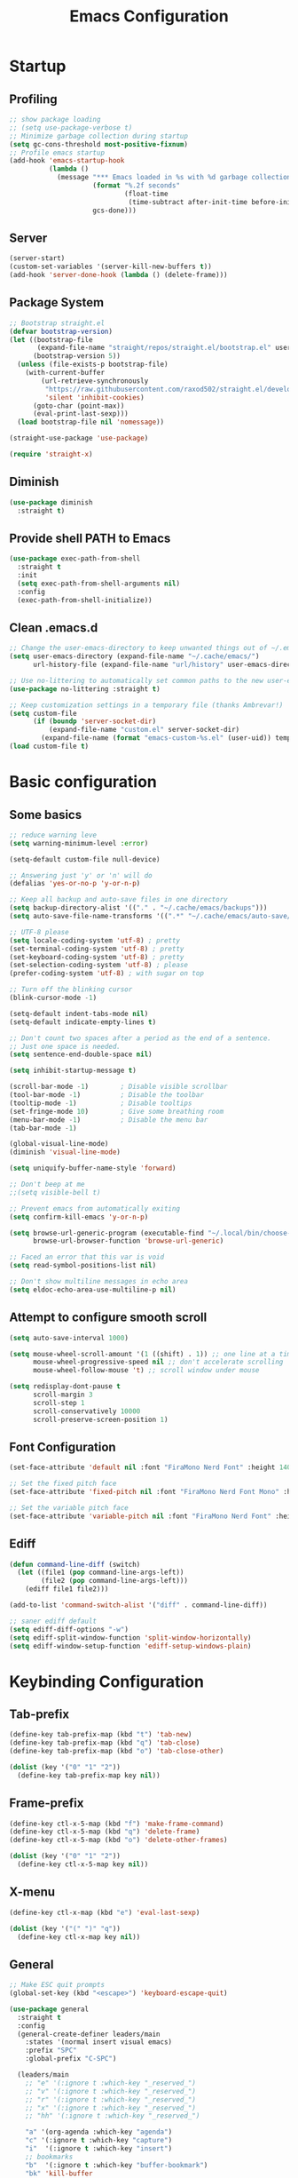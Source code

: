 #+title: Emacs Configuration
#+PROPERTY: header-args:emacs-lisp :tangle ~/.config/emacs/init.el :mkdirp yes

* Startup
** Profiling

#+begin_src emacs-lisp
  ;; show package loading
  ;; (setq use-package-verbose t)
  ;; Minimize garbage collection during startup
  (setq gc-cons-threshold most-positive-fixnum)
  ;; Profile emacs startup
  (add-hook 'emacs-startup-hook
            (lambda ()
              (message "*** Emacs loaded in %s with %d garbage collections."
                       (format "%.2f seconds"
                               (float-time
                                (time-subtract after-init-time before-init-time)))
                       gcs-done)))
#+end_src

** Server

#+begin_src emacs-lisp
  (server-start)
  (custom-set-variables '(server-kill-new-buffers t))
  (add-hook 'server-done-hook (lambda () (delete-frame)))
#+end_src

** Package System

#+begin_src emacs-lisp
  ;; Bootstrap straight.el
  (defvar bootstrap-version)
  (let ((bootstrap-file
         (expand-file-name "straight/repos/straight.el/bootstrap.el" user-emacs-directory))
        (bootstrap-version 5))
    (unless (file-exists-p bootstrap-file)
      (with-current-buffer
          (url-retrieve-synchronously
           "https://raw.githubusercontent.com/raxod502/straight.el/develop/install.el"
           'silent 'inhibit-cookies)
        (goto-char (point-max))
        (eval-print-last-sexp)))
    (load bootstrap-file nil 'nomessage))

  (straight-use-package 'use-package)

  (require 'straight-x)
#+end_src

** Diminish

#+begin_src emacs-lisp
  (use-package diminish
    :straight t)
#+end_src

** Provide shell PATH to Emacs

#+begin_src emacs-lisp
  (use-package exec-path-from-shell
    :straight t
    :init
    (setq exec-path-from-shell-arguments nil)
    :config
    (exec-path-from-shell-initialize))
#+end_src

** Clean .emacs.d

#+begin_src emacs-lisp
  ;; Change the user-emacs-directory to keep unwanted things out of ~/.emacs.d
  (setq user-emacs-directory (expand-file-name "~/.cache/emacs/")
        url-history-file (expand-file-name "url/history" user-emacs-directory))

  ;; Use no-littering to automatically set common paths to the new user-emacs-directory
  (use-package no-littering :straight t)

  ;; Keep customization settings in a temporary file (thanks Ambrevar!)
  (setq custom-file
        (if (boundp 'server-socket-dir)
            (expand-file-name "custom.el" server-socket-dir)
          (expand-file-name (format "emacs-custom-%s.el" (user-uid)) temporary-file-directory)))
  (load custom-file t)
#+end_src

* Basic configuration
** Some basics

#+begin_src emacs-lisp
  ;; reduce warning leve
  (setq warning-minimum-level :error)

  (setq-default custom-file null-device)

  ;; Answering just 'y' or 'n' will do
  (defalias 'yes-or-no-p 'y-or-n-p)

  ;; Keep all backup and auto-save files in one directory
  (setq backup-directory-alist '(("." . "~/.cache/emacs/backups")))
  (setq auto-save-file-name-transforms '((".*" "~/.cache/emacs/auto-save/" t)))

  ;; UTF-8 please
  (setq locale-coding-system 'utf-8) ; pretty
  (set-terminal-coding-system 'utf-8) ; pretty
  (set-keyboard-coding-system 'utf-8) ; pretty
  (set-selection-coding-system 'utf-8) ; please
  (prefer-coding-system 'utf-8) ; with sugar on top

  ;; Turn off the blinking cursor
  (blink-cursor-mode -1)

  (setq-default indent-tabs-mode nil)
  (setq-default indicate-empty-lines t)

  ;; Don't count two spaces after a period as the end of a sentence.
  ;; Just one space is needed.
  (setq sentence-end-double-space nil)

  (setq inhibit-startup-message t)

  (scroll-bar-mode -1)        ; Disable visible scrollbar
  (tool-bar-mode -1)          ; Disable the toolbar
  (tooltip-mode -1)           ; Disable tooltips
  (set-fringe-mode 10)        ; Give some breathing room
  (menu-bar-mode -1)          ; Disable the menu bar
  (tab-bar-mode -1)

  (global-visual-line-mode)
  (diminish 'visual-line-mode)

  (setq uniquify-buffer-name-style 'forward)

  ;; Don't beep at me
  ;;(setq visible-bell t)

  ;; Prevent emacs from automatically exiting
  (setq confirm-kill-emacs 'y-or-n-p)

  (setq browse-url-generic-program (executable-find "~/.local/bin/choose-browser")
        browse-url-browser-function 'browse-url-generic)

  ;; Faced an error that this var is void
  (setq read-symbol-positions-list nil)

  ;; Don't show multiline messages in echo area
  (setq eldoc-echo-area-use-multiline-p nil)
#+end_src

** Attempt to configure smooth scroll

#+begin_src emacs-lisp
  (setq auto-save-interval 1000)

  (setq mouse-wheel-scroll-amount '(1 ((shift) . 1)) ;; one line at a time
        mouse-wheel-progressive-speed nil ;; don't accelerate scrolling
        mouse-wheel-follow-mouse 't) ;; scroll window under mouse

  (setq redisplay-dont-pause t
        scroll-margin 3
        scroll-step 1
        scroll-conservatively 10000
        scroll-preserve-screen-position 1)
#+end_src

** Font Configuration

#+begin_src emacs-lisp
  (set-face-attribute 'default nil :font "FiraMono Nerd Font" :height 140)

  ;; Set the fixed pitch face
  (set-face-attribute 'fixed-pitch nil :font "FiraMono Nerd Font Mono" :height 145 :weight 'regular)

  ;; Set the variable pitch face
  (set-face-attribute 'variable-pitch nil :font "FiraMono Nerd Font" :height 135 :weight 'regular)
#+end_src

** Ediff

#+begin_src emacs-lisp
  (defun command-line-diff (switch)
    (let ((file1 (pop command-line-args-left))
          (file2 (pop command-line-args-left)))
      (ediff file1 file2)))

  (add-to-list 'command-switch-alist '("diff" . command-line-diff))

  ;; saner ediff default
  (setq ediff-diff-options "-w")
  (setq ediff-split-window-function 'split-window-horizontally)
  (setq ediff-window-setup-function 'ediff-setup-windows-plain)
#+end_src

* Keybinding Configuration
** Tab-prefix

#+begin_src emacs-lisp
  (define-key tab-prefix-map (kbd "t") 'tab-new)
  (define-key tab-prefix-map (kbd "q") 'tab-close)
  (define-key tab-prefix-map (kbd "o") 'tab-close-other)

  (dolist (key '("0" "1" "2"))
    (define-key tab-prefix-map key nil))
#+end_src

** Frame-prefix

#+begin_src emacs-lisp
  (define-key ctl-x-5-map (kbd "f") 'make-frame-command)
  (define-key ctl-x-5-map (kbd "q") 'delete-frame)
  (define-key ctl-x-5-map (kbd "o") 'delete-other-frames)

  (dolist (key '("0" "1" "2"))
    (define-key ctl-x-5-map key nil))
#+end_src

** X-menu

#+begin_src emacs-lisp
  (define-key ctl-x-map (kbd "e") 'eval-last-sexp)

  (dolist (key '("(" ")" "q"))
    (define-key ctl-x-map key nil))
#+end_src

** General

#+begin_src emacs-lisp
  ;; Make ESC quit prompts
  (global-set-key (kbd "<escape>") 'keyboard-escape-quit)

  (use-package general
    :straight t
    :config
    (general-create-definer leaders/main
      :states '(normal insert visual emacs)
      :prefix "SPC"
      :global-prefix "C-SPC")

    (leaders/main
      ;; "e" '(:ignore t :which-key "_reserved_")
      ;; "v" '(:ignore t :which-key "_reserved_")
      ;; "r" '(:ignore t :which-key "_reserved_")
      ;; "x" '(:ignore t :which-key "_reserved_")
      ;; "hh" '(:ignore t :which-key "_reserved_")

      "a" '(org-agenda :which-key "agenda")
      "c" '(:ignore t :which-key "capture")
      "i"  '(:ignore t :which-key "insert")
      ;; bookmarks
      "b"  '(:ignore t :which-key "buffer-bookmark")
      "bk" 'kill-buffer
      "bb" 'bookmark-set
      ;; find
      "f"  '(:ignore t :which-key "find")
      "fd"  '(dired-jump :which-key "in-dired")
      "fO" '(find-file :which-key "file")
      ;; Help
      "h"  'help-command
      ;;Git
      "g"  '(:ignore t :which-key "git")
      "x"  '(:ignore t :which-key "eXtra")
      ;; settings
      "t"  '(:ignore t :which-key "toggles")
      "tw" 'whitespace-mode
      "te" '(:ignore t :which-key "encoding")
      "te" (general-simulate-key "C-x RET")
      ))
#+end_src

** Evil

#+begin_src emacs-lisp
    (defun evil-window-vsplit-and-focus ()
      "Spawn a new window right of the current one and focus it."
      (interactive)
      (evil-window-vsplit)
      (windmove-right))

    (defun evil-window-split-and-focus ()
      "Spawn a new window below the current one and focus it."
      (interactive)
      (evil-window-split)
      (windmove-down))

    (defun insert-mark ()
      (interactive)
      (insert "`"))

    (use-package evil
      :straight t
      :after general
      :init
      (setq evil-want-integration t
            evil-want-keybinding nil
            evil-want-C-u-scroll t
            evil-respect-visual-line-mode t
            evil-undo-system 'undo-tree
            evil-kill-on-visual-paste nil)
      :config
      (evil-mode 1)

      (general-define-key
       :keymaps 'evil-insert-state-map
       "C-g" 'evil-normal-state
       "C-h" 'evil-delete-backward-char-and-join)

      (general-define-key
       :states 'normal
       :keymaps 'override
       "`" nil
       "`a" 'insert-mark
       "C-j" 'evil-window-down
       "C-k" 'evil-window-up
       "C-l" 'evil-window-right
       "C-h" 'evil-window-left
       "S" 'newline-and-indent
       ";" 'eval-expression)

      (general-define-key
       :keymaps 'override
       "s-x" 'execute-extended-command)

      (general-def 'motion
        "j" 'evil-next-visual-line
        "k" 'evil-previous-visual-line)

      (general-define-key
       :prefix "C-w"
       :states 'normal
       ;; tabs
       "t" (general-simulate-key "C-x t")
       ;; windows
       "r" 'window-resize/body
       "q" 'evil-window-delete
       "C-q" 'evil-window-delete
       "s" 'evil-window-split-and-focus
       "v" 'evil-window-vsplit-and-focus
       ;; buffers
       "d" 'evil-delete-buffer
       "C-d" 'evil-delete-buffer
       ;; frames
       "f" (general-simulate-key "C-x 5"))

      (general-define-key
       :states 'normal
       ;; "S" "mzi<CR><ESC>`z"
       ;; "J" "mzJ`z"
       "Y" "y$"
       "H" "^"
       "L" "$")

      (general-define-key
       :states 'visual
       "H" "^"
       "L" "$"
       "<" (lambda ()
             (interactive)
             (evil-shift-left (region-beginning) (region-end))
             (evil-normal-state)
             (evil-visual-restore))
       ">" (lambda ()
             (interactive)
             (evil-shift-right (region-beginning) (region-end))
             (evil-normal-state)
             (evil-visual-restore))))


      ;; Recenter when searching
      ;; (defadvice
      ;;     evil-search-forward
      ;;     (after evil-search-forward-recenter activate)
      ;;   (recenter))
      ;; (ad-activate 'evil-search-forward)

      ;; (defadvice
      ;;     evil-search-next
      ;;     (after evil-search-next-recenter activate)
      ;;   (recenter))
      ;; (ad-activate 'evil-search-next)

      ;; (defadvice
      ;;     evil-search-previous
      ;;     (after evil-search-previous-recenter activate)
      ;;   (recenter))
      ;; (ad-activate 'evil-search-previous)


    (evil-set-initial-state 'messages-buffer-mode 'normal)
    (evil-set-initial-state 'treemacs-mode 'emacs)
    (evil-set-initial-state 'calc-mode 'emacs)

    (use-package evil-collection
      :straight t
      :after (evil general)
      :config
      (evil-collection-init))

    (use-package evil-nerd-commenter
      :straight t
      :after (evil general)
      :config
      (general-define-key
       :states 'normal
       "gc" 'evilnc-comment-operator)
      (general-define-key
       :states 'visual
       "gc" 'evilnc-comment-or-uncomment-lines))

    (use-package evil-numbers
      :straight t
      :after (evil general)
      :config
      (general-define-key
       :states '(normal visual)
       "+" 'evil-numbers/inc-at-pt
       "-" 'evil-numbers/dec-at-pt))
#+end_src

* General UI configuration
** Auto-Save Changed Files
*** Auto-Save

#+begin_src emacs-lisp
  (use-package auto-save
    :straight (:host github :repo "manateelazycat/auto-save" :files ("auto-save.el"))
    :config
    (auto-save-enable)
    (setq auto-save-silent t))

  (use-package super-save
    :disabled
    :straight t
    :defer 1
    :diminish super-save-mode
    :config
    (setq super-save-auto-save-when-idle t)

    (setq super-save-triggers
          '(switch-to-buffer
            other-window
            windmove-up
            windmove-down
            windmove-left
            windmove-right
            next-buffer
            previous-buffer
            evil-window-prev
            evil-window-next))

    ;; ;; turning off default auto-save
    ;; (setq auto-save-default nil)
    ;; turning off remote files autosaving
    (setq super-save-remote-files nil)
    (super-save-mode +1))
#+end_src

*** Auto-Revert

#+begin_src emacs-lisp
  ;; Revert Dired and other buffers
  (setq global-auto-revert-non-file-buffers t)

  ;; Revert buffers when the underlying file has changed
  (global-auto-revert-mode 1)
#+end_src

** Better Jumper

#+begin_src emacs-lisp
  (use-package better-jumper
    :straight t
    :config
    (advice-add 'cider-find-var :before 'better-jumper-set-jump)
    (advice-add 'org-open-at-point-global :before 'better-jumper-set-jump)
    (advice-add 'org-roam-node-find :before 'better-jumper-set-jump)
    (advice-add 'markdown-do :before 'better-jumper-set-jump)

    (general-define-key
     :keymaps 'evil-normal-state-map
     "C-o" 'better-jumper-jump-backward
     "C-i" 'better-jumper-jump-forward)
    (better-jumper-mode +1))
#+end_src

** Better Modeline

#+begin_src emacs-lisp
  (use-package all-the-icons
    :straight t)

  (use-package minions
    :straight t
    :hook (doom-modeline-mode . minions-mode))

  (use-package doom-modeline
    :straight t
    :custom-face
    (mode-line ((t (:height 0.85))))
    (mode-line-inactive ((t (:height 0.85))))
    :init (doom-modeline-mode 1)
    :custom
    (doom-modeline-height 15)
    (doom-modeline-bar-width 6)
    ;; (doom-modeline-lsp t)
    (doom-modeline-minor-modes t)
    (doom-modeline-buffer-file-name-style 'truncate-except-project)
    (doom-modeline-major-mode-icon nil))
#+end_src

** Consult

#+begin_src emacs-lisp
  (defun get-project-root ()
    (when (fboundp 'projectile-project-root)
      (projectile-project-root)))

  (use-package consult
    :straight t
    :after projectile
    :demand t
    :defines consult-buffer-sources
    :bind (("C-s" . consult-line)
           :map minibuffer-local-map
           ("C-," . consult-preview-at-point)
           ("C-r" . consult-history))
    :hook (completion-list-mode . consult-preview-at-point-mode)
    :custom
    (consult-project-root-function #'get-project-root)
    (completion-in-region-function #'consult-completion-in-region)
    (consult-async-min-input 1)
    (consult-ripgrep-args "rg --null --line-buffered --color=never --max-columns=1000 --path-separator /   --smart-case --no-heading --line-number --hidden --require-git -g=!'.git/' .")
    (consult-apropos :initial "^")
    (consult-buffer-sources '(consult--source-hidden-buffer
                              consult--source-buffer
                              consult--source-bookmark
                              consult--source-project-buffer))
    :config

    (general-define-key
     :states 'normal
     "/" 'consult-line)

    (leaders/main
      "fb" '(persp-switch-to-buffer* :which-key "buffer")
      "fB" '(consult-buffer :which-key "all-buffers")
      "f/" '(consult-line :which-key "line")
      "ff" '(consult-ripgrep :which-key "in-file")
      "fg" '(consult-git-grep :which-key "git-grep")
      "fG" '(consult-grep :which-key "grep")
      "fi" '(consult-imenu :which-key "in-imenu")
      "fI" '(consult-imenu :which-key "in-imenu-multi")
      "fL" '(consult-locate :which-key "in-locate")
      "fM" '(consult-minor-mode-menu :which-key "minor-mode")
      "fm" '(evil-collection-consult-mark :which-key "mark")
      "fo" '(consult-find :which-key "file")
      "fr" '(consult-register :which-key "register")
      "fu" '(consult-outline :which-key "in-outline")
      "tt" '(consult-theme :which-key "choose theme")))
#+end_src

** Color Theme

#+begin_src emacs-lisp
  (use-package doom-themes
    :straight t
    :init (load-theme 'doom-one t))
#+end_src

** Dired

#+begin_src emacs-lisp

    (use-package dired
      :ensure nil
      :defer 1
      :commands (dired dired-jump)
      :config
      (setq dired-listing-switches "-aghov --group-directories-first"
            ;; dired-omit-files "^\\.[^.].*"
            dired-omit-verbose nil
            dired-hide-details-hide-symlink-targets nil
            delete-by-moving-to-trash t)

      (autoload 'dired-omit-mode "dired-x")

      (add-hook 'dired-load-hook
                (lambda ()
                  (interactive)
                  (dired-collapse)))

      (add-hook 'dired-mode-hook
                (lambda ()
                  (interactive)
                  (dired-omit-mode 1)
                  (dired-hide-details-mode 1)
                  (hl-line-mode 1)
                  ))

      ;; (use-package dired-rainbow
      ;;   :straight t
      ;;   :defer 2
      ;;   :config
      ;;   (dired-rainbow-define-chmod directory "#6cb2eb" "d.*")
      ;;   (dired-rainbow-define html "#eb5286" ("css" "less" "sass" "scss" "htm" "html" "jhtm" "mht" "eml" "mustache" "xhtml"))
      ;;   (dired-rainbow-define xml "#f2d024" ("xml" "xsd" "xsl" "xslt" "wsdl" "bib" "json" "msg" "pgn" "rss" "yaml" "yml" "rdata"))
      ;;   (dired-rainbow-define document "#9561e2" ("docm" "doc" "docx" "odb" "odt" "pdb" "pdf" "ps" "rtf" "djvu" "epub" "odp" "ppt" "pptx"))
      ;;   (dired-rainbow-define markdown "#ffed4a" ("org" "etx" "info" "markdown" "md" "mkd" "nfo" "pod" "rst" "tex" "textfile" "txt"))
      ;;   (dired-rainbow-define database "#6574cd" ("xlsx" "xls" "csv" "accdb" "db" "mdb" "sqlite" "nc"))
      ;;   (dired-rainbow-define media "#de751f" ("mp3" "mp4" "mkv" "MP3" "MP4" "avi" "mpeg" "mpg" "flv" "ogg" "mov" "mid" "midi" "wav" "aiff" "flac"))
      ;;   (dired-rainbow-define image "#f66d9b" ("tiff" "tif" "cdr" "gif" "ico" "jpeg" "jpg" "png" "psd" "eps" "svg"))
      ;;   (dired-rainbow-define log "#c17d11" ("log"))
      ;;   (dired-rainbow-define shell "#f6993f" ("awk" "bash" "bat" "sed" "sh" "zsh" "vim"))
      ;;   (dired-rainbow-define interpreted "#38c172" ("py" "ipynb" "rb" "pl" "t" "msql" "mysql" "pgsql" "sql" "r" "clj" "cljs" "scala" "js"))
      ;;   (dired-rainbow-define compiled "#4dc0b5" ("asm" "cl" "lisp" "el" "c" "h" "c++" "h++" "hpp" "hxx" "m" "cc" "cs" "cp" "cpp" "go" "f" "for" "ftn" "f90" "f95" "f03" "f08" "s" "rs" "hi" "hs" "pyc" ".java"))
      ;;   (dired-rainbow-define executable "#8cc4ff" ("exe" "msi"))
      ;;   (dired-rainbow-define compressed "#51d88a" ("7z" "zip" "bz2" "tgz" "txz" "gz" "xz" "z" "Z" "jar" "war" "ear" "rar" "sar" "xpi" "apk" "xz" "tar"))
      ;;   (dired-rainbow-define packaged "#faad63" ("deb" "rpm" "apk" "jad" "jar" "cab" "pak" "pk3" "vdf" "vpk" "bsp"))
      ;;   (dired-rainbow-define encrypted "#ffed4a" ("gpg" "pgp" "asc" "bfe" "enc" "signature" "sig" "p12" "pem"))
      ;;   (dired-rainbow-define fonts "#6cb2eb" ("afm" "fon" "fnt" "pfb" "pfm" "ttf" "otf"))
      ;;   (dired-rainbow-define partition "#e3342f" ("dmg" "iso" "bin" "nrg" "qcow" "toast" "vcd" "vmdk" "bak"))
      ;;   (dired-rainbow-define vc "#0074d9" ("git" "gitignore" "gitattributes" "gitmodules"))
      ;;   (dired-rainbow-define-chmod executable-unix "#38c172" "-.*x.*"))

      (use-package dired-single
        :straight t)

      (use-package dired-ranger
        :straight t
        :defer t)

  (eval-after-load "dired"
    (lambda ()
      (put 'dired-find-alternate-file 'disabled nil)
      (define-key dired-mode-map (kbd "RET") #'dired-find-alternate-file)))

      (use-package dired-collapse
        :straight t
        :defer t)

      (evil-collection-define-key 'normal 'dired-mode-map
        "h" 'dired-single-up-directory
        "H" 'dired-omit-mode
        "l" 'dired-single-buffer
        "y" 'dired-ranger-copy
        "P" 'dired-ranger-move
        "p" 'dired-ranger-paste
        (kbd "SPC") nil))
#+end_src

** Emojis

#+begin_src emacs-lisp
  (use-package emojify
    :straight t
    :hook (after-init . global-emojify-mode)
    :init
    (setq emojify-company-tooltips-p t))

  (leaders/main
    "ie" 'insert-char
    ;; "iE" 'emoji-insert
    )
#+end_src

** Helpful Help Commands

#+begin_src emacs-lisp
  (use-package helpful
    :straight t
    :commands (helpful-callable helpful-variable helpful-command helpful-key)
    :bind
    ([remap apropos-command] . consult-apropos)
    ([remap describe-command] . helpful-command)
    ([remap describe-function] . helpful-function)
    ([remap describe-key] . helpful-key)
    ([remap describe-symbol] . helpful-symbol)
    ([remap describe-variable] . helpful-variable))
#+end_src

** Hydra

#+begin_src emacs-lisp
  (use-package hydra
    :straight t
    :defer 1)

  (defhydra hydra-text-scale (:timeout 4)
    "scale text"
    ("j" text-scale-increase "in")
    ("k" text-scale-decrease "out")
    ("f" nil "finished" :exit t)
    ("q" nil "finished" :exit t))

  (defhydra window-resize (:timeout 4)
    "resize window"
    ("q" nil :exit t)
    ("j" evil-window-increase-height)
    ("k" evil-window-decrease-height)
    ("l" evil-window-increase-width)
    ("h" evil-window-decrease-width))

  (leaders/main
    "tS" '(hydra-text-scale/body :which-key "scale text"))
#+end_src

** Indent-Guides

#+begin_src emacs-lisp
  (use-package highlight-indent-guides
    :straight t
    :hook (prog-mode . highlight-indent-guides-mode)
    :config
    (setq highlight-indent-guides-method 'bitmap
          highlight-indent-guides-responsive 'top
          highlight-indent-guides-bitmap-function 'highlight-indent-guides--bitmap-line
          highlight-indent-guides-delay 0.35
          ))
#+end_src

** Line numbers

#+begin_src emacs-lisp
  (column-number-mode)
  (global-display-line-numbers-mode t)

  (setq display-line-numbers-type 'relative)
  ;; Disable line numbers for some modes
  (dolist (mode '(org-mode-hook
                  term-mode-hook
                  vterm-mode-hook
                  shell-mode-hook
                  eshell-mode-hook
                  treemacs-mode-hook))
    (add-hook mode (lambda () (display-line-numbers-mode 0))))

#+end_src

** Minibuffer

#+begin_src emacs-lisp
  (use-package savehist
    :straight t
    :config
    (setq history-length 25)
    (savehist-mode 1))
#+end_src

** Multiple Cursors

https://github.com/hlissner/evil-multiedit

#+begin_src emacs-lisp
  (use-package evil-multiedit
    :straight t
    :after (evil general)
    :config
    (evil-multiedit-default-keybinds))
#+end_src

** Perspective

#+begin_src emacs-lisp
  (use-package perspective
    :straight t
    :custom
    (persp-mode-prefix-key (kbd "C-x C-M-x"))
    (persp-state-default-file (expand-file-name "~/.cache/emacs/persp-state.el"))
    :hook ('kill-emacs-hook . #'persp-state-save)
    :bind (:map perspective-map
                ("l" . 'persp-state-load)
                ("s" . 'persp-state-save)
                ("d" . 'persp-kill)
                ("j" . 'persp-switch)
                ("C-x" . nil)
                ("C-s" . nil)
                ("C-l" . nil))
    :config
    (leaders/main
      "s" (general-simulate-key "C-x C-M-x" :which-key "session"))
    (unless (equal persp-mode t)
      (persp-mode)))
#+end_src

** Popper - advanced popups

#+begin_src emacs-lisp
  (use-package popper
    :straight t
    :config
    (general-define-key
     :states 'normal
     "``" 'popper-toggle-latest
     "M-`" 'popper-cycle
     "s-`" 'popper-cycle
     "C-`" 'popper-toggle-type)
    :init
    (setq popper-reference-buffers
          '(
            "\\*Buffer List\\*"
            "\\*Embark Collect\\*"
            "\\*Embark Export"
            "\\*envrc\\*"
            "\\*eldoc\\*"
            "Output\\*$"
            "\\*org-roam\\*"
            occur-mode
            messages-mode
            compilation-mode))
    (popper-mode +1)
    (popper-echo-mode +1))

  (setq display-buffer-base-action
        '((display-buffer-reuse-window
           display-buffer-reuse-mode-window
           display-buffer-same-window
           display-buffer-below-selected)))

  (setq even-window-sizes nil)
#+end_src

** Projectile

#+begin_src emacs-lisp
    (use-package projectile
      :straight t
      :diminish projectile-mode
      :config
      (projectile-mode)
      (leaders/main "p" '(projectile-command-map :which-key "projects"))
      (general-define-key
       :keymaps 'projectile-command-map
       "4" nil
       "5" nil
       "a" 'projectile-add-known-project
       "d" 'projectile-remove-known-project
       "D" 'projectile-clear-known-projects
       "C" 'projectile-cleanup-known-projects
       "g" 'projectile-vc))
#+end_src

** Persp+Projectile

#+begin_src emacs-lisp
  (use-package persp-projectile
  :straight t
  :after (perspective projectile))
#+end_src

** Saveplace

#+begin_src emacs-lisp
  (use-package saveplace
    :straight t
    :init (setq save-place-limit 100)
    :config (save-place-mode))
#+end_src

** Terminal

https://www.emacswiki.org/emacs/MultiTerm

#+begin_src emacs-lisp
  (defun evil-window-vsplit-and-vterm ()
    "Spawn a new term right of the current one and focus it."
    (interactive)
    (evil-window-vsplit)
    (windmove-right)
    (multi-vterm))

  (defun evil-window-split-and-vterm ()
    "Spawn a new term below the current one and focus it."
    (interactive)
    (evil-window-split)
    (windmove-down)
    (multi-vterm))

  (use-package vterm
    :straight t
    :hook
    (vterm-mode . (lambda () (face-remap-add-relative 'default :background "#000000")))
    :custom
    (vterm-kill-buffer-on-exit t))

  (use-package multi-vterm
    :straight t
    :config

    (general-define-key
     :states 'normal
     "`c" 'multi-vterm
     "`s" 'evil-window-split-and-vterm
     "`v" 'evil-window-vsplit-and-vterm)

    (add-hook 'vterm-mode-hook
              (lambda ()
                (setq-local evil-insert-state-cursor 'box)
                (evil-insert-state)))

    (define-key vterm-mode-map [return] #'vterm-send-return)

    (setq vterm-keymap-exceptions nil)

    (general-define-key
     :states 'normal
     :keymaps 'vterm-mode-map
     "`c"       #'multi-vterm
     "`n"       #'multi-vterm-next
     "`p"       #'multi-vterm-prev
     "`s"       'evil-window-split-and-vterm
     "`v"       'evil-window-vsplit-and-vterm)

    (general-define-key
     :states 'insert
     :keymaps 'vterm-mode-map
     "<escape> C-c"      'evil-normal-state
     "<escape> c"        'evil-normal-state
     "<escape> C-j"      'evil-window-down
     "<escape> j"        'evil-window-down
     "<escape> C-k"      'evil-window-up
     "<escape> k"        'evil-window-up
     "<escape> C-l"      'evil-window-right
     "<escape> l"        'evil-window-right
     "<escape> C-h"      'evil-window-left
     "<escape> h"        'evil-window-left
     "C-c"               #'vterm--self-insert
     "C-g"               #'vterm--self-insert
     "C-j"               #'vterm--self-insert
     "C-h"               #'vterm--self-insert
     "C-SPC"             #'vterm--self-insert
     "<escape><escape>"  #'vterm-send-escape))
#+end_src

** Tramp

#+begin_src emacs-lisp
  (setq tramp-default-method "ssh")
#+end_src

** Treemacs
*** Prerequisites

#+begin_src emacs-lisp
  (defun treemacs-visit-node-vertical-split-of-recently-used-window (&optional arg)
    "Open current file or tag by vertically splitting `get-mru-window'.
      Stay in the current window with a single prefix argument ARG, or close the
      treemacs window with a double prefix argument."
    (interactive "P")
    (treemacs--execute-button-action
     :dir-action (dired (treemacs-safe-button-get btn :path))
     :file-action (find-file (treemacs-safe-button-get btn :path))
     :split-function #'split-window-vertically
     :tag-action (treemacs--goto-tag btn)
     :tag-section-action (treemacs--visit-or-expand/collapse-tag-node btn arg nil)
     :window-arg arg
     :window (get-mru-window (selected-frame) nil :not-selected)
     :no-match-explanation "Node is neither a file, a directory or a tag - nothing to do here."))

  (defun treemacs-visit-node-horizontal-split-of-recently-used-window (&optional arg)
    "Open current file or tag by horizontally splitting `get-mru-window'.
  Stay in the current window with a single prefix argument ARG, or close the
  treemacs window with a double prefix argument."
    (interactive "P")
    (treemacs--execute-button-action
     :dir-action (dired (treemacs-safe-button-get btn :path))
     :file-action (find-file (treemacs-safe-button-get btn :path))
     :split-function #'split-window-horizontally
     :tag-action (treemacs--goto-tag btn)
     :tag-section-action (treemacs--visit-or-expand/collapse-tag-node btn arg nil)
     :window-arg arg
     :window (get-mru-window (selected-frame) nil :not-selected)
     :no-match-explanation "Node is neither a file, a directory or a tag - nothing to do here."))
#+end_src

*** Installation

https://github.com/Alexander-Miller/treemacs

#+begin_src emacs-lisp
  (use-package treemacs
    :straight t
    :commands (treemacs-select-window treemacs-find-file)
    :defer t
    :init
    (leaders/main
      "fp" '(treemacs-find-file :which-key "file-by-path"))
    :config
    (progn
      (set-face-attribute 'treemacs-root-face nil :inherit 'fixed-pitch :height 1.0)

      (setq treemacs-litter-directories '("/node_modules" "/.venv" "/.cask")
            treemacs-wide-toggle-width 70
            treemacs-width 35
            treemacs-default-visit-action 'treemacs-visit-node-in-most-recently-used-window
            treemacs-project-follow-cleanup nil
            treemacs-follow-after-init nil
            treemacs-recenter-after-file-follow t
            treemacs-read-string-input 'from-minibuffer)

      (treemacs-follow-mode -1)
      (treemacs-filewatch-mode t)
      (treemacs-fringe-indicator-mode 'always)

      (pcase (cons (not (null (executable-find "git")))
                   (not (null treemacs-python-executable)))
        (`(t . t)
         (treemacs-git-mode 'deferred))
        (`(t . _)
         (treemacs-git-mode 'simple)))
      (treemacs-hide-gitignored-files-mode nil)

      (general-define-key
       :keymaps 'treemacs-mode-map
       "D" 'treemacs-delete-file
       "d" 'dired-jump
       "H" 'treemacs-root-up
       "L" 'treemacs-root-down
       "C-l" 'evil-window-right
       "C-h" 'evil-window-left
       "S" 'treemacs-resort
       "s" 'treemacs-visit-node-vertical-split-of-recently-used-window
       "v" 'treemacs-visit-node-horizontal-split-of-recently-used-window
       "j" 'treemacs-next-line
       "k" 'treemacs-previous-line
       "C-d" 'evil-scroll-down
       "C-u" 'evil-scroll-up
       "C-e" 'evil-scroll-line-down
       "C-y" 'evil-scroll-line-up
       "G" 'evil-goto-line
       "/" 'evil-search-forward
       "w" (list treemacs-workspace-map :which-key "workspace")
       "p" (list treemacs-project-map :which-key "project")
       "g" 'nil
       "gg" 'evil-goto-first-line)

      (general-define-key
       :keymaps 'treemacs-node-visit-map
       "h" 'treemacs-visit-node-vertical-split-of-recently-used-window
       "s" 'treemacs-visit-node-vertical-split-of-recently-used-window
       "v" 'treemacs-visit-node-horizontal-split-of-recently-used-window)

      (general-define-key
       :keymaps 'treemacs-workspace-map
       "s" nil
       "j" 'treemacs-switch-workspace)

      (advice-add 'treemacs-find-file :after 'treemacs-select-window)))

  (use-package treemacs-projectile
    :straight t
    :after (treemacs projectile)
    :defer t)

  (use-package treemacs-icons-dired
    :straight t
    :hook (dired-mode . treemacs-icons-dired-enable-once)
    :after treemacs
    :defer t)

  (use-package treemacs-magit
    :straight t
    :after (treemacs magit)
    :defer t)

  (use-package treemacs-perspective
    :straight t
    :after (treemacs perspective)
    :config
    (treemacs-set-scope-type 'Perspectives))

#+end_src

** Undo Tree

#+begin_src emacs-lisp
  (use-package undo-tree
    :straight t
    :init
    (global-undo-tree-mode 1)
    (setq undo-tree-auto-save-history t
          undo-tree-history-directory-alist '(("." . "~/.cache/emacs/undo")))
    :config
    (add-hook 'evil-local-mode-hook 'turn-on-undo-tree-mode)
    (leaders/main
      "U" '(undo-tree-visualize :which-key "undo-tree")))

#+end_src

** Which Key

#+begin_src emacs-lisp
  (use-package which-key
    :straight t
    :defer 0
    :diminish which-key-mode
    :config
    (which-key-mode)
    (setq which-key-idle-delay 0.3))

  (use-package which-key-posframe
    :straight t
    :config
    (setq which-key-posframe-poshandler 'posframe-poshandler-frame-bottom-center)
    (which-key-posframe-mode))
#+end_src

** Winner Mode

#+begin_src emacs-lisp
  (use-package winner
    :straight t
    :config
    (winner-mode 1)
    (defhydra hydra-winner (:timeout 4)
      "scale text"
      ("j" winner-redo "redo")
      ("k" winner-undo "undo")
      ("f" nil "finished" :exit t)
      ("q" nil "finished" :exit t))
    (leaders/main
      "w" 'hydra-winner/body))
#+end_src

** Writeroom

#+begin_src emacs-lisp
  (use-package writeroom-mode
    :straight t
    :config
    (leaders/main
      "tz" 'writeroom-mode))
#+end_src

** Zoom(autozoom)

#+begin_src emacs-lisp
  (use-package zoom
    :straight t
    :config
    (defun size-callback ()
      (cond ((> (frame-pixel-width) 1280) '(90 . 0.75))
            (t                            '(0.5 . 0.5))))
    (custom-set-variables
     '(zoom-ignored-major-modes '(dired-mode org-agenda-mode org-capture-mode))
     ;; '(zoom-ignored-buffer-names '("*Agenda Commands*"))
     ;; '(zoom-ignored-buffer-name-regexps '("^*Org"))
     '(temp-buffer-resize-mode t)
     '(zoom-size 'size-callback)
     '(zoom-mode t)))
#+end_src

* Development
** Align

#+begin_src emacs-lisp
  (use-package evil-lion
    :straight t
    :bind (:map evil-normal-state-map
                ("g a " . evil-lion-left)
                ("g A " . evil-lion-right)
                :map evil-visual-state-map
                ("g a " . evil-lion-left)
                ("g A " . evil-lion-right)))
#+end_src

** Cleanup whitespaces

#+begin_src emacs-lisp
  (use-package ws-butler
    :straight t
    :hook ((text-mode . ws-butler-mode)
           (prog-mode . ws-butler-mode)))
#+end_src

** Completion
*** Company

#+begin_src emacs-lisp

  (use-package company
    :straight t
    :bind (("C-l" . company-complete)
           :map company-active-map
           ("C-m" . nil)
           ("<return>" . nil)
           ("C-s" . #'company-filter-candidates)
           ("C-M-s" . #'company-search-candidates)
           ("C-f" . #'company-complete-selection))
    :init
    (setq company-search-regexp-function 'company-search-flex-regexp

          company-minimum-prefix-length 2

          company-tooltip-limit 14
          company-tooltip-align-annotations t
          company-tooltip-flip-when-above t

          company-require-match 'nil
          company-global-modes '(not erc-mode message-mode help-mode)

          company-frontends
          '(company-pseudo-tooltip-frontend ; always show candidates in overlay tooltip
            company-echo-metadata-frontend) ; show selected candidate docs in echo area

          company-backends '((company-capf company-yasnippet :separate)
                             (company-dabbrev company-ispell :separate)
                             company-files)

          company-auto-complete nil
          company-auto-complete-chars nil
          company-dabbrev-other-buffers nil
          company-dabbrev-ignore-case nil
          company-dabbrev-downcase nil
          org-roam-completion-everywhere t
          company-idle-delay 0.35)
    :config
    (global-company-mode)

    (general-define-key
     :states 'insert
     :keymaps 'override
     "C-x f" 'company-files)

    (define-key evil-insert-state-map (kbd "C-n") nil)
    (define-key evil-insert-state-map (kbd "C-p") nil)
    (define-key evil-insert-state-map (kbd "C-k") nil))

  (use-package company-box
    :straight t
    :hook (company-mode . company-box-mode))
#+end_src

*** Embark

#+begin_src emacs-lisp
  (use-package embark
    :straight t
    :init
    (setq prefix-help-command #'embark-prefix-help-command)
    :bind (("C-." . embark-act)
           ([remap describe-bindings] . embark-bindings)
           :map evil-normal-state-map
           ("C-." . embark-act)
           :map minibuffer-local-map
           ("C-." . embark-act))
    :config
    (add-to-list 'display-buffer-alist
                 '("\\`\\*Embark Collect \\(Live\\|Completions\\)\\*"
                   nil
                   (window-parameters (mode-line-format . none))))

    (setq embark-action-indicator
          (lambda (map)
            (which-key--show-keymap "Embark" map nil nil 'no-paging)
            #'which-key--hide-popup-ignore-command)
          embark-become-indicator embark-action-indicator)
    )

  (use-package wgrep
    :straight t
    :config

    (leaders/main
     :keymaps 'grep-mode-map
     "e" 'wgrep-change-to-wgrep-mode))

  (use-package embark-consult
    :straight '(embark-consult :host github
                               :repo "oantolin/embark"
                               :files ("embark-consult.el"))
    :after (embark consult wgrep)
    :demand t
    :hook
    (embark-collect-mode . consult-preview-at-point-mode))
#+end_src

*** Vertico

#+begin_src emacs-lisp
  (defun minibuffer-backward-kill (arg)
    (interactive "p")
    (if minibuffer-completing-file-name
        (if (string-match-p "/." (minibuffer-contents))
            (zap-up-to-char (- arg) ?/)
          (delete-minibuffer-contents))
      (kill-backward-chars arg)))

  (use-package vertico
    :straight t
    :bind (:map vertico-map
                ("C-j" . vertico-next)
                ("C-k" . vertico-previous)
                ("C-d" . vertico-scroll-up)
                ("C-u" . vertico-scroll-down)
                ("C-f" . vertico-exit)
                :map minibuffer-local-map
                ("DEL" . minibuffer-backward-kill))
    :custom
    (vertico-cycle t)
    :custom-face
    (vertico-current ((t (:background "#3a3f5a"))))
    :init
    (vertico-mode))
#+end_src

*** Orderless

#+begin_src emacs-lisp
  (use-package orderless
    :straight t
    :init
    (setq completion-styles '(orderless)
          completion-category-defaults nil
          completion-category-overrides '((file (styles . (partial-completion))))))
#+end_src

*** Marginalia

#+begin_src emacs-lisp
  (use-package marginalia
    :straight t
    :after vertico
    :custom
    (marginalia-annotators '(marginalia-annotators-heavy marginalia-annotators-light nil))
    :init
    (marginalia-mode))
#+end_src

** Direnv

Should be late to be first

#+begin_src emacs-lisp
  (use-package envrc
    :straight t
    :config
    (envrc-global-mode))
#+end_src

** Folding

#+begin_src emacs-lisp
  (use-package origami
    :straight t
    :hook (yaml-mode . origami-mode))
#+end_src

** Highlight Parens

#+begin_src emacs-lisp
  (use-package paren
    :straight t
    :config
    (set-face-attribute 'show-paren-match-expression nil :background "#363e4a")
    (show-paren-mode 1))
#+end_src

** Smart Parens

https://github.com/Fuco1/smartparens

#+begin_src emacs-lisp
  ;; test:
  ;; [1 2 (2 (((3 4))) (1 2) 1)]

  (defun sp-wrap-d-quote ()
    (interactive)
    (sp-wrap-with-pair "\""))

  (defun sp-wrap-quote ()
    (interactive)
    (sp-wrap-with-pair "'"))

  (defun sp-wrap-round-header ()
    (interactive)
    (sp-wrap-with-pair "(")
    (evil-insert 1))

  (defun sp-wrap-round-tail ()
    (interactive)
    (sp-wrap-with-pair "(")
    (sp-end-of-sexp)
    (evil-insert 1))

  (defun sp-wrap-square-header ()
    (interactive)
    (sp-wrap-with-pair "[")
    (evil-insert 1))

  (defun sp-wrap-square-tail ()
    (interactive)
    (sp-wrap-with-pair "[")
    (sp-end-of-sexp)
    (evil-insert 1))

  (defun sp-wrap-curly-header ()
    (interactive)
    (sp-wrap-with-pair "{")
    (evil-insert 1))

  (defun sp-wrap-curly-tail ()
    (interactive)
    (sp-wrap-with-pair "{")
    (sp-end-of-sexp)
    (evil-insert 1))

  (use-package smartparens
    :straight t
    :after evil
    :config
    ;; Load default config
    (require 'smartparens-config)
    ;; Configuration
    (setq sp-max-prefix-length 25
          sp-max-pair-length 4
          sp-highlight-pair-overlay nil
          sp-highlight-wrap-overlay nil
          sp-highlight-wrap-tag-overlay nil)

    ;; evil specific
    (setq sp-show-pair-from-inside t
          sp-cancel-autoskip-on-backward-movement nil
          sp-pair-overlay-keymap (make-sparse-keymap))

    (let ((unless-list '(sp-point-before-word-p
                         sp-point-after-word-p
                         sp-point-before-same-p)))
      (sp-pair "'"  nil :unless unless-list)
      (sp-pair "\"" nil :unless unless-list))

    (sp-local-pair sp-lisp-modes "(" ")" :unless '(:rem sp-point-before-same-p))
    (smartparens-global-mode t)

    (sp-local-pair '(emacs-lisp-mode org-mode markdown-mode gfm-mode)
                   "[" nil :post-handlers '(:rem ("| " "SPC")))

    (dolist (brace '("(" "{" "["))
      (sp-pair brace nil
               :post-handlers '(("||\n[i]" "RET") ("| " "SPC"))
               :unless '(sp-point-before-word-p sp-point-before-same-p)))

    (general-define-key
     :states 'normal
     :prefix "\\"
     :keymaps 'smartparens-mode-map
     "c" 'sp-clone-sexp

     "a" '(:ignore t :which-key "sp-append-el")
     "a" (lambda ()
           (interactive)
           (sp-backward-down-sexp)
           (evil-append 1))

     "A" '(:ignore t :which-key "sp-wrap-append-el")
     "A" (lambda ()
           (interactive)
           (sp-backward-down-sexp)
           (sp-wrap-round-tail))

     "i" '(:ignore t :which-key "sp-insert-el")
     "i" (lambda ()
           (interactive)
           (sp-backward-up-sexp)
           (insert " ")
           (backward-char)
           (evil-insert 1))

     "I" '(:ignore t :which-key "sp-wrap-insert-el")
     "I" (lambda ()
           (interactive)
           (sp-backward-up-sexp)
           (sp-wrap-with-pair "(")
           (evil-insert 1)
           ;; (sp-wrap-round-header)
           )

     "h" '(:ignore t :which-key "sp-insert-first")
     "h" (lambda ()
           (interactive)
           ;; (sp-up-sexp)
           (sp-beginning-of-sexp)
           (evil-insert 1))
     "l" '(:ignore t :which-key "sp-insert-last")
     "l" (lambda ()
           (interactive)
           ;; (sp-up-sexp)
           (sp-end-of-sexp)
           (evil-insert 1))

     "J" 'sp-join-sexp
     "o" 'sp-unwrap-sexp
     "?" 'sp-convolute-sexp
     "s" 'sp-splice-sexp
     "S" 'sp-split-sexp

     "(" 'sp-wrap-round-header
     ")" 'sp-wrap-round-tail
     "[" 'sp-wrap-square-header
     "]" 'sp-wrap-square-tail
     "{" 'sp-wrap-curly-header
     "}" 'sp-wrap-curly-tail)

    (general-define-key
     :states 'visual
     :keymaps 'smartparens-mode-map
     "\\(" 'sp-wrap-round-header
     "\\)" 'sp-wrap-round-tail
     "\\[" 'sp-wrap-square-header
     "\\]" 'sp-wrap-square-tail
     "\\{" 'sp-wrap-curly-header
     "\\}" 'sp-wrap-curly-tail

     "S" nil
     "S[" 'sp-wrap-square
     "S]" 'sp-wrap-square
     "S(" 'sp-wrap-round
     "S)" 'sp-wrap-round
     "S{" 'sp-wrap-curly
     "S}" 'sp-wrap-curly
     "S'" 'sp-wrap-quote
     "S\"" 'sp-wrap-d-quote)

    (general-define-key
     :states '(normal visual)
     :keymaps 'smartparens-mode-map
     "M-L" 'sp-forward-slurp-sexp
     "M-K" 'sp-forward-barf-sexp
     "M-H" 'sp-backward-slurp-sexp
     "M-J" 'sp-backward-barf-sexp))

#+end_src

** LSP
*** Eglot

Alternative LSP engine
https://github.com/joaotavora/eglot

#+begin_src emacs-lisp
  (defun my/eglot-ensure ()
    (interactive)
    (flycheck-mode)
    (eglot-ensure))

  (use-package eglot
    :straight t
    :config
    (add-to-list 'eglot-stay-out-of 'company)
    (leaders/main
      "l" '(:ignore t :which-key "lsp")
      ;; start lsp
      "ll" 'eglot)

    (leaders/main
      :states '(normal visual emacs)
      :keymaps 'eglot-mode-map
      ;; code modification
      "la" 'eglot-code-actions
      "lr" 'eglot-rename
      "l=" 'eglot-format-buffer
      ;; navigation
      "ld" 'eglot-find-declaration
      "li" 'eglot-find-implementation
      "lt" 'eglot-find-typeDefinition
      ;; server commands
      "ls" '(:ignore t :which-key "server")
      "lsc" 'eglot-clear-status
      "lsp" 'eglot-forget-pending-continuations
      "lsr" 'eglot-reconnect
      "lss" 'eglot-shutdown
      "lsS" 'eglot-shutdown-all
      "lsC" 'eglot-signal-didChangeConfiguration
      ;; info
      "lo" '(:ignore t :which-key "open-info")
      "lor" 'eglot-stderr-buffer
      "loe" 'eglot-events-buffer)

    (add-to-list 'eglot-server-programs '(terraform-mode . ("terraform-ls" "serve"))))

  (use-package consult-eglot
    :straight t
    :defer t
    :after '(consult eglot))
#+end_src

*** Flycheck

#+begin_src emacs-lisp
  (use-package flycheck
    :straight t
    ;; :hook (eglot-mode . flycheck-mode)
    :commands flycheck-mode
    :defer t)

  (use-package flycheck-elsa
    :straight t
    :defer t
    :after flycheck)
#+end_src

*** LSP-mode

Installation instruction is [[https://emacs-lsp.github.io/lsp-mode/page/installation/][here]]

#+begin_src emacs-lisp
  ;; (leaders/main
  ;;   "tL" '(lsp :which-key "load-lsp"))

  (use-package lsp-mode
    :disabled
    :straight t
    :init
    (setq lsp-keymap-prefix "C-c l")
    (setq lsp-lens-enable t)
    :config
    (setq gc-cons-threshold 10000000)
    (setq read-process-output-max (* 1024 1024)) ;; 1mb
    ;; (setq lsp-use-plists t)
    (setq lsp-log-io nil)

    (add-hook 'lsp-mode-hook
              (progn () (general-define-key
                         :states 'normal
                         :keymaps 'lsp-mode-map
                         "gd" 'lsp-find-definition
                         "gr" 'lsp-find-references
                         "K" 'lsp-describe-thing-at-point)
                     (leaders/main
                       :keymaps 'lsp-mode-map
                       "l" (general-simulate-key "C-c l" :which-key "lsp")))
              (lsp-enable-which-key-integration))


    (setq lsp-file-watch-ignored '(
                                   "[/\\\\]\\.direnv$"
                                   "[/\\\\]\\.git$"
                                   "[/\\\\]\\.svn$"
                                   "[/\\\\]\\.tox$"
                                   "[/\\\\]target$"
                                   "[/\\\\]\\.out$"
                                   "[/\\\\]\\.deps$"
                                   "[/\\\\]\\.tmp$"))

    (advice-add 'lsp :before #'envrc-mode)

    :commands (lsp lsp-deferred))

  ;; optionally
  (use-package lsp-ui
    :disabled
    :defer t
    :straight t
    :after 'lsp-mode
    :hook (lsp-mode . lsp-ui-mode)
    :commands lsp-ui-mode
    :config
    (setq lsp-ui-sideline-enable t)
    (setq lsp-ui-sideline-show-hover nil)
    (setq lsp-ui-doc-position 'bottom)
    (lsp-ui-doc-show))

  (use-package consult-lsp
    :disabled
    :defer t
    :after '(consult lsp-mode)
    :straight (:host github
                     :repo "gagbo/consult-lsp"
                     :files ("*.el")))
#+end_src

*** Debug

#+begin_src emacs-lisp
  (use-package dap-mode
    :straight t
    :defer t
    :custom
    (lsp-enable-dap-auto-configure nil)
    :hook
    (dap-mode . (lambda ()
                  (dap-ui-mode 1)
                  (dap-tooltip-mode 1))))
  ;; (use-package dap-LANGUAGE) to load the dap adapter for your language
#+end_src

*** Snippets

#+begin_src emacs-lisp
  (use-package yasnippet
    :defer t
    :straight t
    :hook (prog-mode . yas-minor-mode)
    :after (yasnippet-snippets)
    :config
    (yas-reload-all))

  (use-package yasnippet-snippets
    :defer t
    :straight t)
#+end_src

** Languages
*** Clojure

https://emacs-lsp.github.io/lsp-mode/tutorials/clojure-guide/
https://docs.cider.mx/cider/1.2/usage/misc_features.html

**** clojure-lsp

#+begin_src emacs-lisp
  (use-package clojure-mode
    :straight t
    :config

    (general-define-key
     :keymaps 'clojure-refactor-map
     "ESC" nil
     "TAB" nil
     "C-#" nil
     "C-'" nil
     "C-(" nil
     "C--" nil
     "C-_" nil
     "C-a" nil
     "C-f" nil
     "C-l" nil
     "C-o" nil
     "C-p" nil
     "C-t" nil
     "C-u" nil
     "C-w" nil
     "C-{" nil
     "n" '(:ignore t :which-key "namespace")
     "s" '(:ignore t :which-key "let"))

    (general-define-key
     :keymaps 'cider-start-map
     "C-c" nil
     "C-j" nil
     "C-s" nil
     "C-x" nil
     "c" '(:ignore t :which-key "connect")
     "j" '(:ignore t :which-key "jack-in")
     "s" '(:ignore t :which-key "sibling"))

    ;; (defun evil-collection-cider-lsp ()
    ;;   (general-define-key
    ;;    :states '(normal visual)
    ;;    :keymaps 'cider-mode-map
    ;;    "gd" 'lsp-find-definition
    ;;    "gr" 'lsp-find-references
    ;;    "K" 'lsp-describe-thing-at-point))

    ;; (advice-add 'evil-collection-cider-setup
    ;;             :after 'evil-collection-cider-lsp)

    (leaders/main
      :keymaps 'clojure-mode-map
      "r" (general-simulate-key "C-C C-r" :which-key "clojure-refactor")
      "xc" (general-simulate-key "C-C C-x" :which-key "cider-connect"))

    (add-hook 'clojure-mode-hook 'my/eglot-ensure)
    (add-hook 'clojurescript-mode-hook 'my/eglot-ensure)
    (add-hook 'clojurec-mode-hook 'my/eglot-ensure)

    (setq read-process-output-max (* 1024 1024)
          treemacs-space-between-root-nodes nil
          cider-eldoc-display-for-symbol-at-point nil ; disable cider showing eldoc during symbol at point
          cljr-add-ns-to-blank-clj-files nil))
#+end_src

**** cider

#+begin_src emacs-lisp
  (use-package cider
    :straight t
    :hook   ((cider-mode . cider-company-enable-fuzzy-completion)
             (cider-repl-mode . (lambda ()
                                  (setq-local beacon-blink-when-window-scrolls nil)))
             (cider-repl-mode . cider-company-enable-fuzzy-completion)
             (cider-repl-mode . smartparens-mode))
    :config
    (setq cider-print-fn 'fipp
          cider-prompt-for-symbol nil
          cider-repl-display-help-banner nil
          cider-repl-history-file (concat user-emacs-directory ".cider-history")
          cider-repl-history-size 1000
          cider-repl-pop-to-buffer-on-connect nil
          cider-repl-wrap-history t)

    (general-define-key
     :keymaps 'cider-eval-commands-map
     "C-." nil
     "C-b" nil
     "C-c" nil
     "C-d" nil
     "C-e" nil
     "C-l" nil
     "C-n" nil
     "C-o" nil
     "C-r" nil
     "C-v" nil
     "C-w" nil
     "C-z" nil
     "C-f" nil
     "f C-c" nil
     "f C-d" nil
     "f C-e" nil)

    (defun cider-debug-defun-at-point-evil ()
      (interactive)
      (cider-debug-defun-at-point)
      (evil-insert 1))

    (leaders/main
      :keymaps 'cider-mode-map
      "d" '(cider-debug-defun-at-point-evil :which-key "debug")
      "hh" (general-simulate-key "C-c C-d" :which-key "cider-doc")
      "v" (general-simulate-key "C-c C-v" :which-key "cider-eval")
      "xt" (general-simulate-key "C-c ," :which-key "cider-test")
      "xj" (general-simulate-key "C-c C-j" :which-key "cider-insert-command")))
#+end_src

*** Dockerfile/Containerfile

#+begin_src emacs-lisp
  (use-package dockerfile-mode
    :straight t
    :mode ("Dockerfile\\'" "Containerfile\\'")
    :config
    (add-hook 'dockerfile-mode-hook 'my/eglot-ensure)
    (setq dockerfile-mode-command "podman"))
#+end_src

*** Lisp

#+begin_src emacs-lisp

  (leaders/main
    :keymaps 'emacs-lisp-mode-map
    "ve" 'eval-last-sexp)

  (use-package lispy
    :straight t
    :hook ((emacs-lisp-mode . lispy-mode)
           (scheme-mode . lispy-mode)
           (clojure-mode . lispy-mode)
           ))

  (use-package lispyville
    :straight t
    :hook ((lispy-mode . lispyville-mode))
    :config
    (lispyville-set-key-theme '(operators c-w additional
                                          additional-movement slurp/barf-cp
                                          prettify)))
#+end_src

*** Json

#+begin_src emacs-lisp
  (use-package json-mode
    :defer t
    :straight t)
#+end_src

*** Nix

#+begin_src emacs-lisp
  (use-package nix-mode
    :straight t
    :defer t
    :hook (nix-mode . (lambda () (print "Nix-mode") ))
    ;; :hook (nix-mode . 'my/eglot-ensure)
    :mode "\\.nix\\'")
#+end_src

*** Python

https://emacs-lsp.github.io/lsp-python-ms/

#+begin_src emacs-lisp
  (add-hook 'python-mode 'my/eglot-ensure)
#+end_src

*** Rust

#+begin_src emacs-lisp
  (use-package rust-mode
    :straight t
    :mode "\\.rs\\'"
    :hook (rust-mode . 'my/eglot-ensure)
    :init (setq rust-format-on-save t))

  (use-package cargo
    :straight t
    :defer t)
#+end_src

*** Shell

#+begin_src emacs-lisp
  (add-hook 'sh-mode-hook 'my/eglot-ensure)
  (use-package company-shell
    :straight t
    :defer t
    :after (company-mode)
    :config
    (defun my-sh-mode-hook ()
      (setq-local company-backends
                  '((company-capf
                     company-shell
                     company-shell-env
                     company-fish-shell
                     company-yasnippet :separate))))
    (add-hook 'sh-mode-hook #'my-sh-mode-hook))
#+end_src

*** Terraform

#+begin_src emacs-lisp
  (use-package terraform-mode
    :straight t
    :hook (terraform-mode . my/eglot-ensure)
    :mode "\\.tf\\'")

  (use-package company-terraform
    :straight t
    :defer t
    :after (company))

  (defun my-terraform-mode-hook ()
    (setq-local company-backends
                '((company-capf
                   company-terraform
                   company-yasnippet
                   :separate))))
  (add-hook 'terraform-mode-hook #'my-terraform-mode-hook)
#+end_src

*** Yaml

#+begin_src emacs-lisp
  (use-package yaml-mode
    :straight t
    :mode "\\.ya?ml\\'")
#+end_src

*** SBT + scala [Not working]

To build `metals-emacs`
#+begin_src bash
  # Make sure to use coursier v1.1.0-M9 or newer.
  curl -L -o coursier https://git.io/coursier-cli
  chmod +x coursier

  ./coursier bootstrap \
             --java-opt -Xss4m \
             --java-opt -Xms100m \
             --java-opt -Dmetals.client=emacs \
             org.scalameta:metals_2.12:0.11.1 \
             -r bintray:scalacenter/releases \
             -r sonatype:snapshots \
             -o ~/.local/bin/metals-emacs -f

  ls -la ~/.local/bin/metals-emacs
#+end_src


#+begin_src emacs-lisp
  (use-package sbt-mode
    :straight t
    :commands sbt-start sbt-command)

  (use-package scala-mode
    :straight t
    :hook (scala-mode . my/eglot-ensure)
    :interpreter
    ("scala" . scala-mode))

  ;; (use-package lsp-metals
  ;;   :straight t
  ;;   ;; :ensure t
  ;;   ;; :custom
  ;;   ;; Metals claims to support range formatting by default but it supports range
  ;;   ;; formatting of multiline strings only. You might want to disable it so that
  ;;   ;; emacs can use indentation provided by scala-mode.
  ;;   ;;(lsp-metals-server-args '("-J-Dmetals.allow-multiline-string-formatting=off"))
  ;;   :hook (scala-mode . lsp-deferred))
#+end_src

** Magit

[[https://magit.vc/][Magit]] is the best Git interface I've ever used.  Common Git operations are easy to execute quickly using Magit's command panel system.

#+begin_src emacs-lisp
  (use-package magit
    :straight t
    :defer t
    :commands (magit-dispatch)
    :init
    (leaders/main "g" 'magit-dispatch)
    :custom
    (magit-display-buffer-function #'magit-display-buffer-same-window-except-diff-v1)
    :config
    (transient-append-suffix 'magit-dispatch "r"
      '("s" "Status" magit-status))

    ;; TODO: Add quite to all transient prefixes
    (transient-append-suffix 'magit-dispatch "!"
      '("q" "quit" transient-quit-one))
    (transient-append-suffix 'magit-file-dispatch "V"
      '("q" "quit" transient-quit-one))

    (transient-append-suffix 'magit-dispatch "!"
      '("$" "process" magit-process-buffer))

    (transient-append-suffix 'magit-dispatch "\""
      '("." "+File" magit-file-dispatch)))

  (use-package git-gutter
    :straight t
    :after magit
    :custom
    (git-gutter:update-interval 2)
    :config
    (general-define-key
     :states 'normal
     "]g" 'git-gutter:next-hunk
     "[g" 'git-gutter:previous-hunk)

    (transient-define-prefix git-gutter-dispatch ()
      "Operate with hunks."
      ["Git-gutter"
       ("r" "Revert" git-gutter:revert-hunk)
       ("s" "Stage"  git-gutter:stage-hunk)
       ("p" "Popup"  git-gutter:popup-hunk)])

    (transient-append-suffix 'magit-dispatch "F"
      '("h" "Hunk" git-gutter-dispatch))

    (global-git-gutter-mode 1))

  (use-package git-link
    :straight t
    :defer t
    :commands 'git-link
    :after magit
    :config
    (setq git-link-open-in-browser t)
    (transient-append-suffix 'magit-dispatch "F"
      '("g" "Link" git-link)))

  (use-package magit-todos
    :straight t
    :after magit
    :init (magit-todos-mode 1)
    :hook (magit-status-mode . magit-todos-mode))
#+end_src

** Rainbow Delimiters

#+begin_src emacs-lisp
  (use-package rainbow-delimiters
    :straight t
    :hook (prog-mode . rainbow-delimiters-mode))
#+end_src

** Rainbow mode(colors)

#+begin_src emacs-lisp
  (use-package rainbow-mode
    :straight t
    :defer t
    :hook (org-mode
           prog-mode))
#+end_src

* Org Mode
** Auto-tangle Configuration Files

#+begin_src emacs-lisp
  ;; Automatically tangle our Emacs.org config file when we save it
  (defun efs/org-babel-tangle-config ()
    (when (string-equal (f-filename (buffer-file-name))
                        "emacs.org")
      ;; Dynamic scoping to the rescue
      (let ((org-confirm-babel-evaluate nil))
        (org-babel-tangle))))

  (add-hook 'org-mode-hook (lambda () (add-hook 'after-save-hook #'efs/org-babel-tangle-config)))
#+end_src

** Babel Languages

#+begin_src emacs-lisp
  (with-eval-after-load 'org
    (org-babel-do-load-languages
     'org-babel-load-languages
     '((emacs-lisp . t)
       (python . t)
       (shell . t)
       (clojure . t)))

    (push '("conf-unix" . conf-unix) org-src-lang-modes))
#+end_src

** Better Font Faces

#+begin_src emacs-lisp
  (defun org-font-setup ()
    ;; Replace list hyphen with dot
    (font-lock-add-keywords 'org-mode
                            '(("^ *\\([-]\\) "
                               (0 (prog1 () (compose-region (match-beginning 1) (match-end 1) "•"))))))

    ;; Set faces for heading levels
    (dolist (face '((org-level-1 . 1.2)
                    (org-level-2 . 1.1)
                    (org-level-3 . 1.05)
                    (org-level-4 . 1.0)
                    (org-level-5 . 1.1)
                    (org-level-6 . 1.1)
                    (org-level-7 . 1.1)
                    (org-level-8 . 1.1))))

    ;; Ensure that anything that should be fixed-pitch in Org files appears that way
    (set-face-attribute 'org-block nil :foreground nil :inherit 'fixed-pitch)
    (set-face-attribute 'org-code nil   :inherit '(shadow fixed-pitch))
    (set-face-attribute 'org-table nil   :inherit '(shadow fixed-pitch))
    (set-face-attribute 'org-verbatim nil :inherit '(shadow fixed-pitch))
    (set-face-attribute 'org-special-keyword nil :inherit '(font-lock-comment-face fixed-pitch))
    (set-face-attribute 'org-meta-line nil :inherit '(font-lock-comment-face fixed-pitch))
    (set-face-attribute 'org-checkbox nil :inherit 'fixed-pitch))

#+end_src

** Basic Config

#+begin_src emacs-lisp

  (defun org-mode-setup ()
    (org-indent-mode)
    (variable-pitch-mode 1)
    (visual-line-mode 1))

  (use-package org
    :straight t
    :hook (org-mode . org-mode-setup)
    :config
    (use-package org-contrib
      :straight t
      :ensure org-contrib)

    (setf (cdr (assoc 'file org-link-frame-setup)) 'find-file)

    (setq org-ellipsis " ▾")
    (setq org-agenda-start-with-log-mode t)
    (setq org-log-done 'time)
    (setq org-log-into-drawer t)
    (setq org-agenda-skip-deadline-prewarning-if-scheduled t)

    (setq org-agenda-files '("~/Notes/roam/org_tasks.org"
                             "~/Notes/roam/org_birthdays.org"
                             "~/Notes/roam/org_inbox.org"
                             "~/Notes/roam/org_work.org"
                             ))

    (require 'org-habit)
    (add-to-list 'org-modules 'org-habit)
    (setq org-habit-graph-column 60)

    (setq org-todo-keywords
          '((sequence "TODO(t)" "NEXT(n)" "ACTIVE(a)" "HOLD(h)" "|" "DONE(d!)")))

    (setq org-refile-targets
          '(
            ("org_tasks.org" :maxlevel . 1)
            ("org_work.org" :maxlevel . 1)
            ))

    ;; Save Org buffers after refiling!
    (advice-add 'org-refile :after 'org-save-all-org-buffers)

    (setq org-tag-alist
          '((:startgroup)
                                          ; Put mutually exclusive tags here
            (:endgroup)
            ("@home" . ?h)
            ("@work" . ?w)
            ("planning" . ?p)
            ("book" . ?b)
            ("note" . ?n)
            ("idea" . ?i)))


    ;; Configure custom agenda views
    (setq org-agenda-custom-commands
          '(
            ("N" "Next Tasks"
             ((todo "NEXT"
                    ((org-agenda-overriding-header "Next Tasks")))))

            ("W" "Workflow Status"
             ((todo "TODO"
                    ((org-agenda-overriding-header "TODO")
                     (org-agenda-files org-agenda-files)))
              (todo "NEXT"
                    ((org-agenda-overriding-header "NEXT")
                     (org-agenda-todo-list-sublevels nil)
                     (org-agenda-files org-agenda-files)))
              (todo "HOLD"
                    ((org-agenda-overriding-header "ON HOLD")
                     (org-agenda-todo-list-sublevels nil)
                     (org-agenda-files org-agenda-files)))
              (todo "ACTIVE"
                    ((org-agenda-overriding-header "Active Projects")
                     (org-agenda-files org-agenda-files)))))

            ("p" "Planning"
             ((tags-todo "planning")))

            ("b" "Books"
             ((tags-todo "book")))

            ("i" "Ideas"
             ((tags-todo "idea")))

            ("n" "Notes"
             ((tags-todo "note")))

            ("h" "Home"
             ((tags-todo "@home")))

            ("w" "Working tasks"
             ((alltodo "" ((org-agenda-files '("~/Notes/roam/org_work.org"))))
              (tags-todo "@work" )))))

    (setq org-capture-templates
          `(("t" "Task" entry (file+olp "~/Notes/roam/org_inbox.org" "Inbox")
             "* TODO %?\n  %U\n  %a\n  %i" :empty-lines 1)

            ("C" "Task" entry (file+olp "~/Notes/roam/org_inbox.org" "Inbox")
             "* TODO %L %?\n  %U\n" :empty-lines 1)

            ("m" "Meeting" entry
             (file+olp+datetree "~/Notes/roam/org_meeting.org")
             "* %<%I:%M %p> - %a :meetings:\n\n%?\n\n"
             :clock-in :clock-resume
             :empty-lines 1)

            ("e" "Checking Email" entry (file+olp+datetree "~/Notes/roam/org_email.org")
             "* Checking Email :email:\n\n%?" :clock-in :clock-resume :empty-lines 1)

            ("w" "Weight" table-line (file+headline "~/Notes/roam/org_metrics.org" "Weight")
             "| %U | %^{Weight} | %^{Notes} |" :kill-buffer t)))

    (org-font-setup))

#+end_src


** Center Org Buffers

#+begin_src emacs-lisp
  (defun org-mode-visual-fill ()
    (setq visual-fill-column-width 100
            visual-fill-column-center-text t)
    (visual-fill-column-mode 1))

  (use-package visual-fill-column
    :straight t
    :hook (org-mode . org-mode-visual-fill))
#+end_src

** Keybindings

#+begin_src emacs-lisp

  (use-package evil-org
    :straight t
    :after (org evil)
    :hook ((org-mode . evil-org-mode)
           (org-agenda-mode . evil-org-mode))
    :config

    (require 'evil-org-agenda)
    (evil-org-agenda-set-keys)

    (defhydra hydra-timestamp-scroll ()
      "scale text"
      ("k" org-timestamp-up "up")
      ("j" org-timestamp-down "down")
      ("f" nil "finished" :exit t)
      ("q" nil "finished" :exit t))

    (leaders/main
      "ct" '(:ignore t :which-key "task")
      "ct" (lambda () (interactive) (org-capture nil "t"))
      "cw" '(:ignore t :which-key "weight")
      "cw" (lambda () (interactive) (org-capture nil "w"))
      "cm" '(:ignore t :which-key "meeting")
      "cm" (lambda () (interactive) (org-capture nil "m"))
      "ce" '(:ignore t :which-key "email")
      "ce" (lambda () (interactive) (org-capture nil "e")))

    (leaders/main
      :keymaps 'org-mode-map
      "A" 'org-archive-subtree-default
      "e" 'org-edit-special
      "v" org-babel-map
      "it" 'org-time-stamp
      "iT" 'hydra-timestamp-scroll/body
      "id" 'org-deadline
      "il" 'org-insert-link
      "is" 'org-schedule
      "in" 'org-add-note
      "ip" 'org-priority
      "tl" 'org-toggle-link-display
      "ti" 'org-toggle-inline-images
      "x" (general-simulate-key "C-c C-x" :which-key "org-x")
      "SPC" 'org-toggle-checkbox)

    (general-define-key
     :states 'normal
     :keymaps 'org-mode-map
     "t" (general-simulate-key "C-c C-t" :which-key "org-todo")
     "T" 'org-set-tags-command
     "R" (general-simulate-key "C-c C-w" :which-key "org-refile"))

    (evil-define-key '(normal visual) 'evil-org-mode
      (kbd ">") 'org-shiftleft
      (kbd "<") 'org-shiftright)

    (general-define-key
     :states 'motion
     :keymaps 'org-mode-map
     "RET" 'org-open-at-point-global)

    (general-define-key
     :states 'visual
     :keymaps 'org-mode-map
     "RET" (lambda ()
             (interactive)
             (better-jumper-set-jump)
             (org-roam-node-insert)))

    (general-define-key
     :states '(motion normal)
     :keymaps 'org-agenda-mode-map
     (kbd "C-j") 'evil-window-down
     (kbd "C-k") 'evil-window-up
     (kbd "C-l") 'evil-window-right
     (kbd "C-h") 'evil-window-left)

    (setf evil-org-key-theme '(navigation todo insert textobjects additional))
    (setf org-special-ctrl-a/e t))
#+end_src

** Nicer Heading Bullets

#+begin_src emacs-lisp
  (use-package org-bullets
    :straight t
    :after org
    :hook (org-mode . org-bullets-mode)
    :custom
    (org-bullets-bullet-list '("◉" "○" "●" "○" "●" "○" "●")))
#+end_src

** Org Roam

#+begin_src emacs-lisp
  (use-package org-roam
    :straight t
    :after (evil org hydra)
    :custom
    (org-roam-directory (file-truename "~/Notes/roam/"))
    :config
    (org-roam-db-autosync-mode)
    ;; If using org-roam-protocol
    (require 'org-roam-protocol)
    (setq org-return-follows-link t
          org-roam-mode-section-functions
          (list #'org-roam-backlinks-section
                #'org-roam-reflinks-section
                #'org-roam-unlinked-references-section))

    (defhydra hydra-dailies-scroll ()
      "scale text"
      ("j" org-roam-dailies-goto-next-note "next")
      ("k" org-roam-dailies-goto-previous-note "previous")
      ("f" nil "finished" :exit t)
      ("q" nil "finished" :exit t))

    (leaders/main
      "fj" '(org-roam-node-find :which-key "roam-journal")
      "f." '(org-roam-dailies-find-today :which-key "roam-today")
      "cr" '(org-roam-capture :which-key "capture-roam")
      "cj" '(org-roam-dailies-capture-today :which-key "capture-journal"))

    (leaders/main
      :keymaps 'org-mode-map
      "ir" '(org-roam-node-insert :which-key "roam-insert")
      "." '(org-roam-dailies-goto-today :which-key "roam-today")
      "o" '(:ignore t :which-key "org")
      "od" '(hydra-dailies-scroll/body :which-key "roam-dailies-scroll")
      "ol" '(org-roam-buffer-toggle :which-key "roam-links")
      "og" '(org-roam-graph :which-key "roam-graph")))

  (defun org-roam-update-ids ()
    "Update all org-ids in org-roam-directory."
    (interactive)
    (org-id-update-id-locations
     (directory-files-recursively org-roam-directory "\\.org$")))
#+end_src

** Templates

#+begin_src emacs-lisp
  (with-eval-after-load 'org
    (require 'org-tempo)
    (add-to-list 'org-structure-template-alist '("el" . "src emacs-lisp"))
    (add-to-list 'org-structure-template-alist '("go" . "src go"))
    (add-to-list 'org-structure-template-alist '("json" . "src json"))
    (add-to-list 'org-structure-template-alist '("py" . "src python"))
    (add-to-list 'org-structure-template-alist '("sc" . "src scheme"))
    (add-to-list 'org-structure-template-alist '("sh" . "src sh"))
    (add-to-list 'org-structure-template-alist '("ts" . "src typescript"))
    (add-to-list 'org-structure-template-alist '("yaml" . "src yaml")))
#+end_src

** Notifications

#+begin_src emacs-lisp
  (use-package org-notify
    :ensure nil
    :after org
    :config
    (org-notify-start))
#+end_src

* Other
** Epub

#+begin_src emacs-lisp
  (use-package nov
    :straight t
    :config
    (add-to-list 'auto-mode-alist '("\\.epub\\'" . nov-mode)))
#+end_src

** SSH socket

#+begin_src emacs-lisp
  (defun set-keyring-sock ()
    (interactive)
    (setenv "SSH_AUTH_SOCK" "/run/user/1000/keyring/ssh")
    (print (getenv "SSH_AUTH_SOCK")))

  (defun set-gpg-sock ()
    (interactive)
    (setenv "SSH_AUTH_SOCK" "/run/user/1000/gnupg/S.gpg-agent.ssh")
    (print (getenv "SSH_AUTH_SOCK")))

  (leaders/main
    "ts" '(:ignore t :which-key "ssh-auth-sock")
    "ts1" '(set-keyring-sock :which-key "Keyring")
    "ts2" '(set-gpg-sock :which-key "GPG"))
#+end_src

** IRC

#+begin_src emacs-lisp
  (use-package erc
    :straight t
    :disabled
    :config
    (setq erc-track-shorten-start 8
          erc-kill-buffer-on-part t
          erc-auto-query 'bury)
    (setq erc-track-remove-disconnected-buffers t)
    ;; (setq erc-hide-list '("PART" "QUIT" "JOIN"))
    (setq erc-autojoin-channels-alist '(("irc.libera.chat"
                                         "#systemcrafters"))
          erc-server "irc.libera.chat"
          erc-nick "ewk"
          erc-track '("NICK" "333" "353" "JOIN" "PART" "AWAY")))
#+end_src

* TODO
** Filetypes
- [X] Ansible
- [ ] CSV
- [X] Config
- [X] Clojure
- [X] Dockerfile
- [ ] Gitignore(*)
- [ ] Go(*)
- [ ] Java
- [X] Json
- [ ] Helm
- [ ] Log
- [ ] Lua
- [ ] Mail(*)
- [X] Markdown
- [X] Nix
- [X] Org(should be)
- [X] Python
- [ ] Puppet(*)
- [X] Rust
- [X] Shell
- [ ] SQL
- [X] Terraform
- [ ] Todo
- [ ] Vim(*)
- [ ] XML
- [ ] QF(-)
- [X] Trouble(-)
- [ ] Yaml

** Plugins
- [ ] Yank/Paste(*)
- [ ] Bufferline (like tabline)
- [ ] Indent-guides
- [X] Easyalign
- [ ] Split/Join
- [ ] Zeal(?)
- [ ] Codi
- [ ] Debug
- [ ] Text objects
- [ ] Quickscope or fF
- [ ] Wordmotion
- [ ] Repeat

** Scripts

- [ ] TODOs
- [ ] FoldText
- [ ] SmartCR
- [ ] Load localscript
